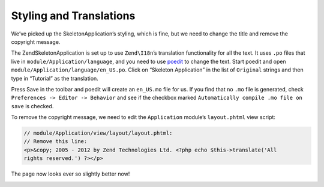 .. _user-guide.styling-and-translations:

Styling and Translations
========================

We’ve picked up the SkeletonApplication’s styling, which is fine, but we need to
change the title and remove the copyright message. 

The ZendSkeletonApplication is set up to use ``Zend\I18n``’s translation
functionality for all the text. It uses ``.po`` files that live in
``module/Application/language``, and you need to use `poedit
<http://www.poedit.net/download.php>`_ to change the text. Start poedit and
open ``module/Application/language/en_US.po``. Click on “Skeleton Application” in the
list of ``Original`` strings and then type in “Tutorial” as the translation.

.. image:: ../images/user-guide.styling-and-translations.poedit.png

Press Save in the toolbar and poedit will create an ``en_US.mo`` file for us.  
If you find that no ``.mo`` file is generated, check ``Preferences -> Editor -> Behavior`` 
and see if the checkbox marked ``Automatically compile .mo file on save`` is checked.

To remove the copyright message, we need to edit the ``Application`` module’s
``layout.phtml`` view script:

.. code-block:: php

    // module/Application/view/layout/layout.phtml:
    // Remove this line:
    <p>&copy; 2005 - 2012 by Zend Technologies Ltd. <?php echo $this->translate('All 
    rights reserved.') ?></p>

The page now looks ever so slightly better now!

.. image:: ../images/user-guide.styling-and-translations.translated-image.png
    :width: 940 px
